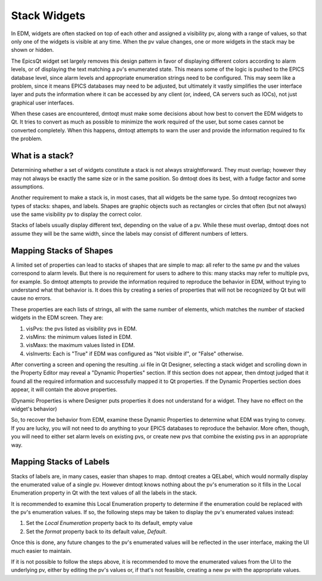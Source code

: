 Stack Widgets
#############

In EDM, widgets are often stacked on top of each other and assigned a visibility pv, along
with a range of values, so that only one of the widgets is visible at any time.  When the pv
value changes, one or more widgets in the stack may be shown or hidden.

The EpicsQt widget set largely removes this design pattern in favor of displaying different
colors according to alarm levels, or of displaying the text matching a pv's enumerated state.
This means some of the logic is pushed to the EPICS database level, since alarm levels and
appropriate enumeration strings need to be configured.  This may seem like a problem, since it
means EPICS databases may need to be adjusted, but ultimately it vastly simplifies the user
interface layer and puts the information where it can be accessed by any client (or, indeed,
CA servers such as IOCs), not just graphical user interfaces.

When these cases are encountered, dmtoqt must make some decisions about how best to convert
the EDM widgets to Qt.  It tries to convert as much as possible to minimize the work
required of the user, but some cases cannot be converted completely.  When this happens,
dmtoqt attempts to warn the user and provide the information required to fix the problem.

What is a stack?
================

Determining whether a set of widgets constitute a stack is not always straightforward.  They
must overlap; however they may not always be exactly the same size or in the same position.
So dmtoqt does its best, with a fudge factor and some assumptions.

Another requirement to make a stack is, in most cases, that all widgets be the same type.
So dmtoqt recognizes two types of stacks: shapes, and labels.  Shapes are graphic objects
such as rectangles or circles that often (but not always) use the same visibility pv to
display the correct color.

Stacks of labels usually display different text, depending on the value of a pv.  While these
must overlap, dmtoqt does not assume they will be the same width, since the labels may consist
of different numbers of letters.

Mapping Stacks of Shapes
========================

A limited set of properties can lead to stacks of shapes that are simple to map: all refer to
the same pv and the values correspond to alarm levels.  But there is no requirement for users
to adhere to this: many stacks may refer to multiple pvs, for example.  So dmtoqt attempts
to provide the information required to reproduce the behavior in EDM, without trying to
understand what that behavior is.  It does this by creating a series of properties that will
not be recognized by Qt but will cause no errors.

These properties are each lists of strings, all with the same number of elements, which matches
the number of stacked widgets in the EDM screen.  They are:

1. visPvs: the pvs listed as visibility pvs in EDM.
2. visMins: the minimum values listed in EDM.
3. visMaxs: the maximum values listed in EDM.
4. visInverts: Each is "True" if EDM was configured as "Not visible if", or "False" otherwise.

After converting a screen and opening the resulting .ui file in Qt Designer, selecting a stack widget
and scrolling down in the Property Editor may reveal a "Dynamic Properties" section.  If this section
does not appear, then dmtoqt judged that it found all the required information and successfully mapped
it to Qt properties.  If the Dynamic Properties section does appear, it will contain the above properties.

(Dynamic Properties is where Designer puts properties it does not understand for a widget.  They have no
effect on the widget's behavior)

So, to recover the behavior from EDM, examine these Dynamic Properties to determine what EDM was trying
to convey.  If you are lucky, you will not need to do anything to your EPICS databases to reproduce
the behavior.  More often, though, you will need to either set alarm levels on existing pvs, or
create new pvs that combine the existing pvs in an appropriate way.

Mapping Stacks of Labels
========================

Stacks of labels are, in many cases, easier than shapes to map.  dmtoqt creates a QELabel, which would
normally display the enumerated value of a single pv.  However dmtoqt knows nothing about the pv's
enumeration so it fills in the Local Enumeration property in Qt with the text values of all the
labels in the stack.

It is recommended to examine this Local Enumeration property to determine if the enumeration could be
replaced with the pv's enumeration values.  If so, the following steps may be taken to display the
pv's enumerated values instead:

1. Set the *Local Enumeration* property back to its default, empty value
2. Set the *format* property back to its default value, *Default*.

Once this is done, any future changes to the pv's enumerated values will be reflected in the user interface,
making the UI much easier to maintain.

If it is not possible to follow the steps above, it is recommended to move the enumerated values from
the UI to the underlying pv, either by editing the pv's values or, if that's not feasible, creating
a new pv with the appropriate values.
